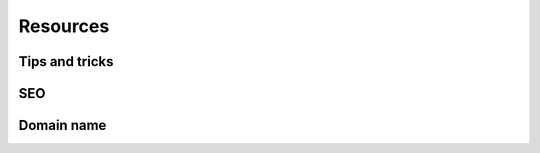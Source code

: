 =========
Resources
=========

Tips and tricks
===============

.. seealso::
   `Odoo Experience Talk: 10 Tips to take your website design to the next level!
   <https://www.youtube.com/watch?v=vAgE_fPVXUQ&ab_channel=Odoo>`_

SEO
===

.. seealso::
   - `Odoo eLearning: Search Engine Optimization (SEO)
     <https://www.odoo.com/slides/slide/search-engine-optimization-seo-648>`_
   - :doc:`Odoo Documentation on SEO <../../../applications/websites/website/optimize/seo>`

Domain name
===========

.. seealso::
   - `Odoo eLearning: Register a Free Domain Name <https://www.odoo.com/slides/slide/register-a-free-domain-name-1663>`_
